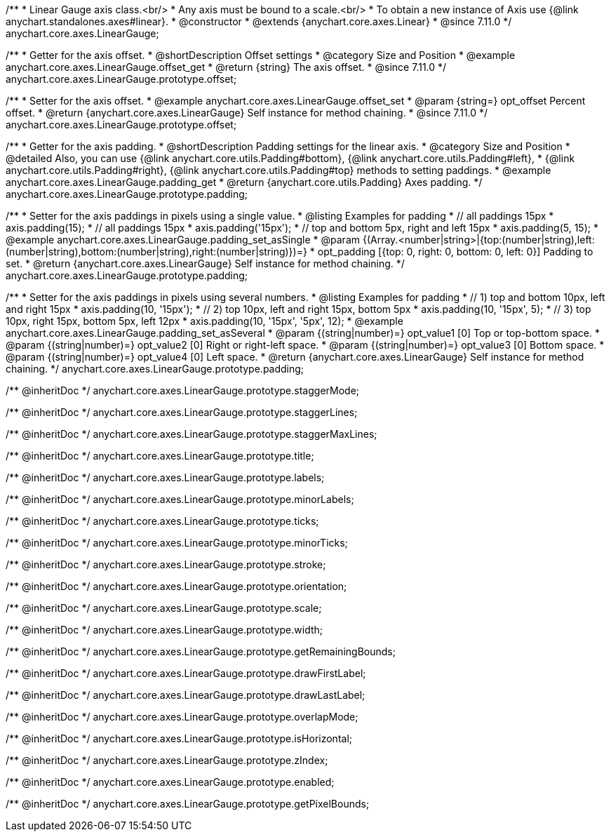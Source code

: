 /**
 * Linear Gauge axis class.<br/>
 * Any axis must be bound to a scale.<br/>
 * To obtain a new instance of Axis use {@link anychart.standalones.axes#linear}.
 * @constructor
 * @extends {anychart.core.axes.Linear}
 * @since 7.11.0
 */
anychart.core.axes.LinearGauge;

//----------------------------------------------------------------------------------------------------------------------
//
//  anychart.core.axes.LinearGauge.prototype.offset
//
//----------------------------------------------------------------------------------------------------------------------

/**
 * Getter for the axis offset.
 * @shortDescription Offset settings
 * @category Size and Position
 * @example anychart.core.axes.LinearGauge.offset_get
 * @return {string} The axis offset.
 * @since 7.11.0
 */
anychart.core.axes.LinearGauge.prototype.offset;

/**
 * Setter for the axis offset.
 * @example anychart.core.axes.LinearGauge.offset_set
 * @param {string=} opt_offset Percent offset.
 * @return {anychart.core.axes.LinearGauge} Self instance for method chaining.
 * @since 7.11.0
 */
anychart.core.axes.LinearGauge.prototype.offset;

//----------------------------------------------------------------------------------------------------------------------
//
//  anychart.core.axes.LinearGauge.prototype.padding
//
//----------------------------------------------------------------------------------------------------------------------

/**
 * Getter for the axis padding.
 * @shortDescription Padding settings for the linear axis.
 * @category Size and Position
 * @detailed Also, you can use {@link anychart.core.utils.Padding#bottom}, {@link anychart.core.utils.Padding#left},
 * {@link anychart.core.utils.Padding#right}, {@link anychart.core.utils.Padding#top} methods to setting paddings.
 * @example anychart.core.axes.LinearGauge.padding_get
 * @return {anychart.core.utils.Padding} Axes padding.
 */
anychart.core.axes.LinearGauge.prototype.padding;

/**
 * Setter for the axis paddings in pixels using a single value.
 * @listing Examples for padding
 * // all paddings 15px
 * axis.padding(15);
 * // all paddings 15px
 * axis.padding('15px');
 * // top and bottom 5px, right and left 15px
 * axis.padding(5, 15);
 * @example anychart.core.axes.LinearGauge.padding_set_asSingle
 * @param {(Array.<number|string>|{top:(number|string),left:(number|string),bottom:(number|string),right:(number|string)})=}
 * opt_padding [{top: 0, right: 0, bottom: 0, left: 0}] Padding to set.
 * @return {anychart.core.axes.LinearGauge} Self instance for method chaining.
 */
anychart.core.axes.LinearGauge.prototype.padding;

/**
 * Setter for the axis paddings in pixels using several numbers.
 * @listing Examples for padding
 * // 1) top and bottom 10px, left and right 15px
 * axis.padding(10, '15px');
 * // 2) top 10px, left and right 15px, bottom 5px
 * axis.padding(10, '15px', 5);
 * // 3) top 10px, right 15px, bottom 5px, left 12px
 * axis.padding(10, '15px', '5px', 12);
 * @example anychart.core.axes.LinearGauge.padding_set_asSeveral
 * @param {(string|number)=} opt_value1 [0] Top or top-bottom space.
 * @param {(string|number)=} opt_value2 [0] Right or right-left space.
 * @param {(string|number)=} opt_value3 [0] Bottom space.
 * @param {(string|number)=} opt_value4 [0] Left space.
 * @return {anychart.core.axes.LinearGauge} Self instance for method chaining.
 */
anychart.core.axes.LinearGauge.prototype.padding;

/** @inheritDoc */
anychart.core.axes.LinearGauge.prototype.staggerMode;

/** @inheritDoc */
anychart.core.axes.LinearGauge.prototype.staggerLines;

/** @inheritDoc */
anychart.core.axes.LinearGauge.prototype.staggerMaxLines;

/** @inheritDoc */
anychart.core.axes.LinearGauge.prototype.title;

/** @inheritDoc */
anychart.core.axes.LinearGauge.prototype.labels;

/** @inheritDoc */
anychart.core.axes.LinearGauge.prototype.minorLabels;

/** @inheritDoc */
anychart.core.axes.LinearGauge.prototype.ticks;

/** @inheritDoc */
anychart.core.axes.LinearGauge.prototype.minorTicks;

/** @inheritDoc */
anychart.core.axes.LinearGauge.prototype.stroke;

/** @inheritDoc */
anychart.core.axes.LinearGauge.prototype.orientation;

/** @inheritDoc */
anychart.core.axes.LinearGauge.prototype.scale;

/** @inheritDoc */
anychart.core.axes.LinearGauge.prototype.width;

/** @inheritDoc */
anychart.core.axes.LinearGauge.prototype.getRemainingBounds;

/** @inheritDoc */
anychart.core.axes.LinearGauge.prototype.drawFirstLabel;

/** @inheritDoc */
anychart.core.axes.LinearGauge.prototype.drawLastLabel;

/** @inheritDoc */
anychart.core.axes.LinearGauge.prototype.overlapMode;

/** @inheritDoc */
anychart.core.axes.LinearGauge.prototype.isHorizontal;

/** @inheritDoc */
anychart.core.axes.LinearGauge.prototype.zIndex;

/** @inheritDoc */
anychart.core.axes.LinearGauge.prototype.enabled;

/** @inheritDoc */
anychart.core.axes.LinearGauge.prototype.getPixelBounds;


